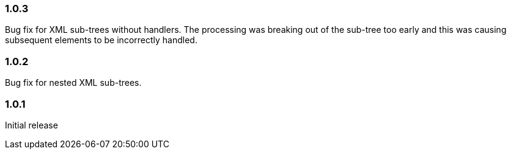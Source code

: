 === 1.0.3

Bug fix for XML sub-trees without handlers. The processing was breaking out of the sub-tree too early and this was causing subsequent elements to be incorrectly handled.

=== 1.0.2

Bug fix for nested XML sub-trees.

=== 1.0.1

Initial release